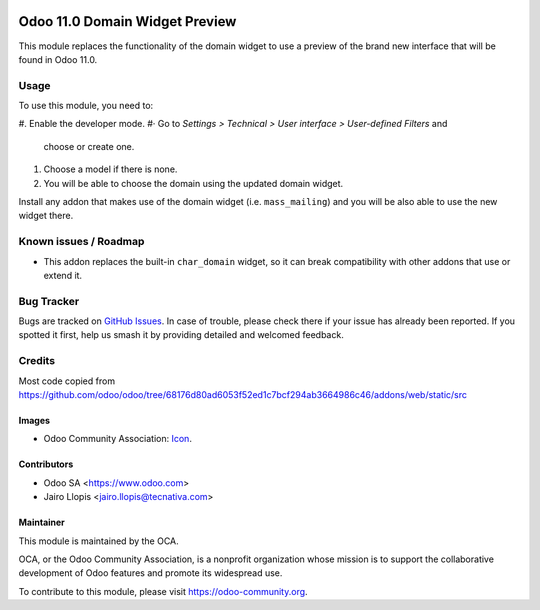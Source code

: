 .. image:: https://img.shields.io/badge/licence-LGPL--3-blue.svg
   :target: http://www.gnu.org/licenses/lgpl-3.0-standalone.html
   :alt: License: LGPL-3

===============================
Odoo 11.0 Domain Widget Preview
===============================

This module replaces the functionality of the domain widget to use a preview of
the brand new interface that will be found in Odoo 11.0.

Usage
=====

To use this module, you need to:

#. Enable the developer mode.
#· Go to *Settings > Technical > User interface > User-defined Filters* and
   choose or create one.
#. Choose a model if there is none.
#. You will be able to choose the domain using the updated domain widget.

Install any addon that makes use of the domain widget (i.e. ``mass_mailing``)
and you will be also able to use the new widget there.

.. image:: https://odoo-community.org/website/image/ir.attachment/5784_f2813bd/datas
   :alt: Try me on Runbot
   :target: https://runbot.odoo-community.org/runbot/162/10.0

Known issues / Roadmap
======================

* This addon replaces the built-in ``char_domain`` widget, so it can break
  compatibility with other addons that use or extend it.

Bug Tracker
===========

Bugs are tracked on `GitHub Issues
<https://github.com/OCA/web/issues>`_. In case of trouble, please
check there if your issue has already been reported. If you spotted it first,
help us smash it by providing detailed and welcomed feedback.

Credits
=======

Most code copied from https://github.com/odoo/odoo/tree/68176d80ad6053f52ed1c7bcf294ab3664986c46/addons/web/static/src

Images
------

* Odoo Community Association: `Icon <https://github.com/OCA/maintainer-tools/blob/master/template/module/static/description/icon.svg>`_.

Contributors
------------

* Odoo SA <https://www.odoo.com>
* Jairo Llopis <jairo.llopis@tecnativa.com>

Maintainer
----------

.. image:: https://odoo-community.org/logo.png
   :alt: Odoo Community Association
   :target: https://odoo-community.org

This module is maintained by the OCA.

OCA, or the Odoo Community Association, is a nonprofit organization whose
mission is to support the collaborative development of Odoo features and
promote its widespread use.

To contribute to this module, please visit https://odoo-community.org.


